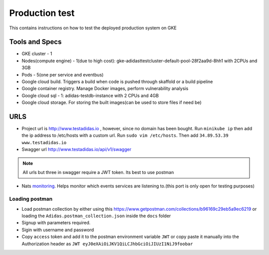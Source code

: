 =================
Production test
=================

This contains instructions on how to test the deployed production system on GKE

Tools and Specs
----------------
* GKE cluster - 1
* Nodes(compute engine) - 1(due to high cost): gke-adidasttestcluster-default-pool-28f2aa9d-8hh1 with 2CPUs and 3GB
* Pods - 5(one per service and eventbus)
* Google cloud build. Triggers a build when code is pushed through skaffold or a build pipeline
* Google container registry. Manage Docker images, perform vulnerability analysis
* Google cloud sql - 1: adidas-testdb-instance with 2 CPUs and 4GB
* Google cloud storage. For storing the built images(can be used to store files if need be)

URLS
-------

* Project url is http://www.testadidas.io , however, since no domain has been bought. Run ``minikube ip`` then add the ip address to /etc/hosts with a custom url. Run ``sudo vim /etc/hosts``. Then add ``34.89.53.39 www.testadidas.io``
* Swagger url http://www.testadidas.io/api/v1/swagger

.. note:: All urls but three in swagger require a JWT token. Its best to use postman

* Nats monitoring_. Helps monitor which events services are listening to.(this port is only open for testing purposes)

.. _monitoring: http://34.71.211.38:8222/streaming/clientsz?offset=0&subs=1

Loading postman
~~~~~~~~~~~~~~~~

* Load postman collection by either using this https://www.getpostman.com/collections/b96169c29eb5a9ec6219 or loading the ``Adidas.postman_collection.json`` inside the ``docs`` folder
* Signup with parameters required.
* Sigin with username and password
* Copy ``access`` token and add it to the postman environment variable ``JWT`` or copy paste it manually into the Authorization header as ``JWT eyJ0eXAiOiJKV1QiLCJhbGciOiJIUzI1NiJ9foobar``